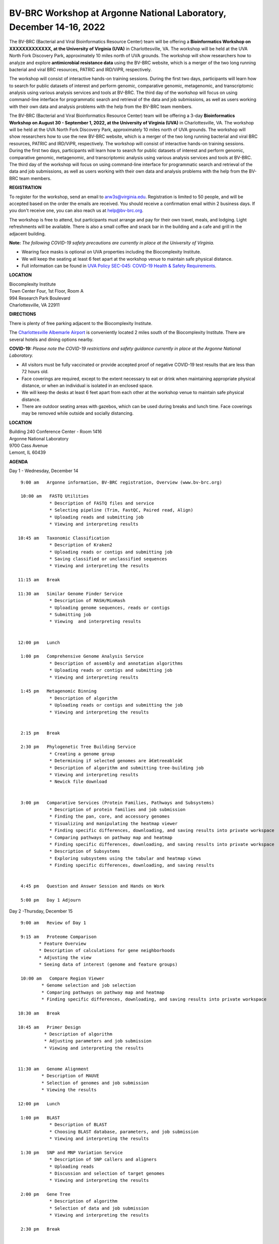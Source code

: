 BV-BRC Workshop at Argonne National Laboratory, December 14-16, 2022
=====================================================================

.. feed-entry::
   :date: 2023-01-02

.. image:: ../images/bv-brc-workshop-uva-2022.gif
  :width: 500
  :alt: BV-BRC Workshop UVA



The BV-BRC (Bacterial and Viral Bioinformatics Resource Center) team will be offering a **Bioinformatics Workshop on XXXXXXXXXXXXX, at the University of Virginia (UVA)** in Charlottesville, VA. The workshop will be held at the UVA North Fork Discovery Park, approximately 10 miles north of UVA grounds. The workshop will show researchers how to analyze and explore **antimicrobial resistance data** using the BV-BRC website, which is a merger of the two long running bacterial and viral BRC resources, PATRIC and IRD/ViPR, respectively.

The workshop will consist of interactive hands-on training sessions. During the first two days, participants will learn how to search for public datasets of interest and perform genomic, comparative genomic, metagenomic, and transcriptomic analysis using various analysis services and tools at BV-BRC. The third day of the workshop will focus on using command-line interface for programmatic search and retrieval of the data and job submissions, as well as users working with their own data and analysis problems with the help from the BV-BRC team members.

The BV-BRC (Bacterial and Viral Bioinformatics Resource Center) team will be offering a 3-day **Bioinformatics Workshop on August 30 - September 1, 2022, at the University of Virginia (UVA)** in Charlottesville, VA. The workshop will be held at the UVA North Fork Discovery Park, approximately 10 miles north of UVA grounds.  The workshop will show researchers how to use the new BV-BRC website, which is a merger of the two long running bacterial and viral BRC resources, PATRIC and IRD/ViPR, respectively. The workshop will consist of interactive hands-on training sessions. During the first two days, participants will learn how to search for public datasets of interest and perform genomic, comparative genomic, metagenomic, and transcriptomic analysis using various analysis services and tools at BV-BRC. The third day of the workshop will focus on using command-line interface for programmatic search and retrieval of the data and job submissions, as well as users working with their own data and analysis problems with the help from the BV-BRC team members.

**REGISTRATION**

To register for the workshop, send an email to arw3s@virginia.edu. Registration is limited to 50 people, and will be accepted based on the order the emails are received. You should receive a confirmation email within 2 business days. If you don't receive one, you can also reach us at help@bv-brc.org. 

The workshop is free to attend, but participants must arrange and pay for their own travel, meals, and lodging. Light refreshments will be available. There is also a small coffee and snack bar in the building and a cafe and grill in the adjacent building.

.. cut::

**Note:** *The following COVID-19 safety precautions are currently in place at the University of Virginia.*

* Wearing face masks is optional on UVA properties including the Biocomplexity Institute.

* We will keep the seating at least 6 feet apart at the workshop venue to maintain safe physical distance.

* Full information can be found in `UVA Policy SEC-045: COVID-19 Health & Safety Requirements <https://uvapolicy.virginia.edu/policy/SEC-045>`_.

**LOCATION**

| Biocomplexity Institute
| Town Center Four, 1st Floor, Room A
| 994 Research Park Boulevard
| Charlottesville, VA 22911

**DIRECTIONS**

.. raw:: html

    <p><iframe allowfullscreen="" aria-hidden="false" frameborder="0" height="450" src="https://www.google.com/maps/embed?pb=!1m18!1m12!1m3!1d3137.600677340614!2d-78.43706844854414!3d38.14947729818487!2m3!1f0!2f0!3f0!3m2!1i1024!2i768!4f13.1!3m3!1m2!1s0x89b47726a5709f6f%3A0x1de8b16581ced920!2s994%20Research%20Park%20Boulevard%2C%20Charlottesville%2C%20VA%2022911!5e0!3m2!1sen!2sus!4v1603911363299!5m2!1sen!2sus" style="border:0;" tabindex="0" width="600"></iframe></p>

There is plenty of free parking adjacent to the Biocomplexity Institute.

The `Charlottesville Albemarle Airport <http://www.gocho.com/>`_ is conveniently located 2 miles south of the Biocomplexity Institute. There are several hotels and dining options nearby.





**COVID-19:**
*Please note the COVID-19 restrictions and safety guidance currently in place at the Argonne National Laboratory.*

* All visitors must be fully vaccinated or provide accepted proof of negative COVID-19 test results that are less than 72 hours old.

* Face coverings are required, except to the extent necessary to eat or drink when maintaining appropriate physical distance, or when an individual is isolated in an enclosed space.

* We will keep the desks at least 6 feet apart from each other at the workshop venue to maintain safe physical distance.

* There are outdoor seating areas with gazebos, which can be used during breaks and lunch time. Face coverings may be removed while outside and socially distancing.   


**LOCATION**

| Building 240 Conference Center - Room 1416
| Argonne National Laboratory
| 9700 Cass Avenue
| Lemont, IL 60439

**AGENDA**

Day 1 - Wednesday, December 14
::

   9:00 am   Argonne information, BV-BRC registration, Overview (www.bv-brc.org)           

   10:00 am   FASTQ Utilities
              * Description of FASTQ files and service 
              * Selecting pipeline (Trim, FastQC, Paired read, Align)
              * Uploading reads and submitting job
              * Viewing and interpreting results

  10:45 am   Taxonomic Classification
              * Description of Kraken2
              * Uploading reads or contigs and submitting job
              * Saving classified or unclassified sequences
              * Viewing and interpreting the results

  11:15 am   Break

  11:30 am   Similar Genome Finder Service
              * Description of MASH/MinHash
              * Uploading genome sequences, reads or contigs
              * Submitting job
              * Viewing  and interpreting results

  
  12:00 pm   Lunch

   1:00 pm   Comprehensive Genome Analysis Service
              * Description of assembly and annotation algorithms
              * Uploading reads or contigs and submitting job
              * Viewing and interpreting results

   1:45 pm   Metagenomic Binning
              * Description of algorithm
              * Uploading reads or contigs and submitting the job
              * Viewing and interpreting the results


   2:15 pm   Break

   2:30 pm   Phylogenetic Tree Building Service
              * Creating a genome group
              * Determining if selected genomes are â€œtreeableâ€
              * Description of algorithm and submitting tree-building job
              *	Viewing and interpreting results
              *	Newick file download 


   3:00 pm   Comparative Services (Protein Families, Pathways and Subsystems)
              * Description of protein families and job submission
              * Finding the pan, core, and accessory genomes 
              * Visualizing and manipulating the heatmap viewer 
              * Finding specific differences, downloading, and saving results into private workspace
              * Comparing pathways on pathway map and heatmap
              * Finding specific differences, downloading, and saving results into private workspace
              * Description of Subsystems
              * Exploring subsystems using the tabular and heatmap views
              * Finding specific differences, downloading, and saving results


   4:45 pm   Question and Answer Session and Hands on Work

   5:00 pm   Day 1 Adjourn

Day 2 -Thursday, December 15
::

   9:00 am   Review of Day 1

   9:15 am   Proteome Comparison
          * Feature Overview
          * Description of calculations for gene neighborhoods
          * Adjusting the view
          * Seeing data of interest (genome and feature groups)

   10:00 am   Compare Region Viewer
           * Genome selection and job selection
           * Comparing pathways on pathway map and heatmap
           * Finding specific differences, downloading, and saving results into private workspace

  10:30 am   Break

  10:45 am   Primer Design
            * Description of algorithm
            * Adjusting parameters and job submission
            * Viewing and interpreting the results


  11:30 am   Genome Alignment 
           * Description of MAUVE
           * Selection of genomes and job submission
           * Viewing the results

  12:00 pm   Lunch

   1:00 pm   BLAST
              *	Description of BLAST
              *	Choosing BLAST database, parameters, and job submission
              *	Viewing and interpreting the results

   1:30 pm   SNP and MNP Variation Service
              *	Description of SNP callers and aligners
              *	Uploading reads 
              *	Discussion and selection of target genomes
              *	Viewing and interpreting the results

   2:00 pm   Gene Tree
              *	Description of algorithm
              *	Selection of data and job submission
              *	Viewing and interpreting the results

   2:30 pm   Break


   2:45 pm   Multiple Sequence Alignment and SNP view 
             * Description of algorithm
             * Selection of genes and job submission
             * Viewing and interpreting the results

   3:00 pm   RNA-Seq Pipeline
              *	Discussion of algorithm and choosing a strategy
              *	Uploading RNA-seq data
              *	Selecting genomes  and job submission
              *	Viewing and interpreting the results


   4:00 pm   Install Command line interface
             * Installing the Command Line Interface

   4:15 pm   Question and Answer Session and Hands on Work

   5:00 pm   Day 2 Adjourn

Day 3 - Friday, December 16
::

   9:00 am	   Command Line Interface 
                * Logging in
                * Searching for data
                * Creating groups from data selections
                * Downloading data

   10:30 am	   Break

   10:45 am	   Job submission via command line 
                * Uploading private data (singular or batch)
                * Submitting assembly jobs (singular or batch)
                * Submitting annotation jobs (singular or batch)
                * Discussion of command line submission to other services 

   12:00 pm    Lunch

   1:00 pm     Working on specific use cases and participant data

   4:00 pm     Final questions

   5:00 pm     Workshop concludes

